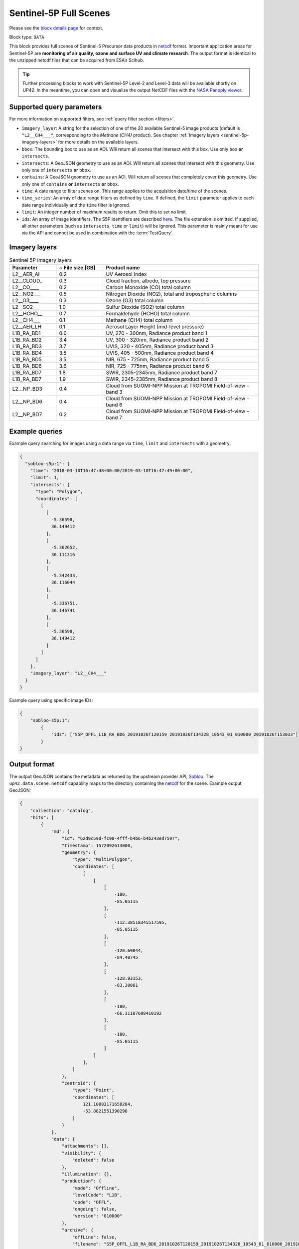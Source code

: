 .. meta::
   :description: UP42 data blocks: Sentinel 5 block description
   :keywords: Sentinel 5, ESA, air quality, ozone and surface UV, climate, full scene, block description

.. _sentinel-5p-block:

Sentinel-5P Full Scenes
=======================
Please see the `block details page <https://marketplace.up42.com/block/0c0c217f-d926-4534-9072-2e4ead2d3e6c>`_ for context.

Block type: ``DATA``

This block provides full scenes of Sentinel-5 Precursor data products in `netcdf <https://en.wikipedia.org/wiki/NetCDF>`_ format.
Important application areas for Sentinel-5P are **monitoring of air quality, ozone and surface UV and climate research**.
The output format is identical to the unzipped netcdf files that can be acquired from ESA’s Scihub.

.. tip:: Further processing blocks to work with Sentinel-5P Level-2 and Level-3 data will be available shortly on UP42.
   In the meantime, you can open and visualize the output NetCDF files with the `NASA Panoply viewer <https://www.giss.nasa.gov/tools/panoply/>`_.


Supported query parameters
--------------------------

For more information on supported filters, see :ref:`query filter section  <filters>`.

* ``ìmagery_layer``: A string for the selection of one of the 20 available Sentinel-5 image products (default is ``"L2__CH4___"``, corresponding to the *Methane (CH4)* product).
  See chapter :ref:`Imagery layers <sentinel-5p-imagery-layers>` for more details on the available layers.
* ``bbox``: The bounding box to use as an AOI. Will return all scenes that intersect with this box. Use only ``box``
  **or** ``intersects``.
* ``intersects``: A GeoJSON geometry to use as an AOI. Will return all scenes that intersect with this geometry. Use
  only one of ``intersects`` **or** ``bbox``.
* ``contains``: A GeoJSON geometry to use as an AOI. Will return all
  scenes that completely cover this geometry. Use only one of ``contains``
  **or** ``intersects`` **or** ``bbox``.
* ``time``: A date range to filter scenes on. This range applies to the acquisition date/time of the scenes.
* ``time_series``: An array of date range filters as defined by ``time``. If defined, the ``limit`` parameter applies to each date range individually and the ``time`` filter is ignored.
* ``limit``: An integer number of maximum results to return. Omit this to set no limit.
* ``ids``: An array of image identifiers. The S5P identifiers are described `here <https://earth.esa.int/web/sentinel/technical-guides/sentinel-5p/products-algorithms>`_. The file extension is omitted.
  If supplied, all other parameters (such as ``intersects``, ``time`` or ``limit``) will be ignored.
  This parameter is mainly meant for use via the API and cannot be used in combination with the :term:`TestQuery`.

.. _sentinel-5p-imagery-layers:

Imagery layers
--------------

.. list-table:: Sentinel 5P imagery layers
   :widths: 15 15 50
   :header-rows: 1

   * - Parameter
     - ~ File size [GB]
     - Product name
   * - L2__AER_AI
     - 0.2
     - UV Aerosol Index
   * - L2__CLOUD_
     - 0.3
     - Cloud fraction, albedo, top pressure
   * - L2__CO____
     - 0.2
     - Carbon Monoxide (CO) total column
   * - L2__NO2___
     - 0.5
     - Nitrogen Dioxide (NO2), total and tropospheric columns
   * - L2__O3____
     - 0.3
     - Ozone (O3) total column
   * - L2__SO2___
     - 1.0
     - Sulfur Dioxide (SO2) total column
   * - L2__HCHO__
     - 0.7
     - Formaldehyde (HCHO) total column
   * - L2__CH4___
     - 0.1
     - Methane (CH4) total column
   * - L2__AER_LH
     - 0.1
     - Aerosol Layer Height (mid-level pressure)
   * - L1B_RA_BD1
     - 0.6
     - UV, 270 - 300nm, Radiance product band 1
   * - L1B_RA_BD2
     - 3.4
     - UV, 300 - 320nm, Radiance product band 2
   * - L1B_RA_BD3
     - 3.7
     - UVIS, 320 - 405nm, Radiance product band 3
   * - L1B_RA_BD4
     - 3.5
     - UVIS, 405 - 500nm, Radiance product band 4
   * - L1B_RA_BD5
     - 3.5
     - NIR, 675 - 725nm, Radiance product band 5
   * - L1B_RA_BD6
     - 3.6
     - NIR, 725 - 775nm, Radiance product band 6
   * - L1B_RA_BD7
     - 1.8
     - SWIR, 2305-2345nm, Radiance product band 7
   * - L1B_RA_BD7
     - 1.9
     - SWIR, 2345-2385nm, Radiance product band 8
   * - L2__NP_BD3
     - 0.4
     - Cloud from SUOMI-NPP Mission at TROPOMI Field-of-view – band 3
   * - L2__NP_BD6
     - 0.4
     - Cloud from SUOMI-NPP Mission at TROPOMI Field-of-view – band 6
   * - L2__NP_BD7
     - 0.2
     - Cloud from SUOMI-NPP Mission at TROPOMI Field-of-view – band 7


Example queries
---------------

Example query searching for images using a data range via ``time``, ``limit`` and ``intersects`` with a geometry:

.. code-block:: javascript

    {
      "sobloo-s5p:1": {
        "time": "2018-03-10T16:47:48+00:00/2019-03-10T16:47:49+00:00",
        "limit": 1,
        "intersects": {
          "type": "Polygon",
          "coordinates": [
            [
              [
                -5.36598,
                36.149412
              ],
              [
                -5.362652,
                36.111316
              ],
              [
                -5.342433,
                36.116044
              ],
              [
                -5.336751,
                36.146741
              ],
              [
                -5.36598,
                36.149412
              ]
            ]
          ]
        },
        "imagery_layer": "L2__CH4___"
      }
    }

Example query using specific image IDs:

.. code-block:: javascript

    {
        "sobloo-s5p:1":
            {
                "ids": ["S5P_OFFL_L1B_RA_BD6_20191026T120159_20191026T134328_10543_01_010000_20191026T153033"]
            }
    }



Output format
-------------

The output GeoJSON contains the metadata as returned by the upstream provider API, `Sobloo <https://sobloo.eu>`_.
The ``up42.data.scene.netcdf`` capability maps to the directory containing the `netcdf`_ for the scene. Example output GeoJSON:

.. code-block:: javascript

    {
        "collection": "catalog",
        "hits": [
            {
                "md": {
                    "id": "62d9c59d-fc90-4fff-b4b6-b4b243ed7597",
                    "timestamp": 1572092613000,
                    "geometry": {
                        "type": "MultiPolygon",
                        "coordinates": [
                            [
                                [
                                    [
                                        -180,
                                        -85.05115
                                    ],
                                    [
                                        -112.38518345517595,
                                        -85.05115
                                    ],
                                    [
                                        -120.69044,
                                        -84.40745
                                    ],
                                    [
                                        -128.93153,
                                        -83.30081
                                    ],
                                    [
                                        -180,
                                        -66.11107688410192
                                    ],
                                    [
                                        -180,
                                        -85.05115
                                    ]
                                ]
                            ],
                        ]
                    },
                    "centroid": {
                        "type": "Point",
                        "coordinates": [
                            121.10083171650284,
                            -53.8821551390298
                        ]
                    }
                },
                "data": {
                    "attachments": [],
                    "visibility": {
                        "deleted": false
                    },
                    "illumination": {},
                    "production": {
                        "mode": "Offline",
                        "levelCode": "L1B",
                        "code": "OFFL",
                        "ongoing": false,
                        "version": "010000"
                    },
                    "archive": {
                        "offLine": false,
                        "filename": "S5P_OFFL_L1B_RA_BD6_20191026T120159_20191026T134328_10543_01_010000_20191026T153033.nc",
                        "size": 3031,
                        "format": "netCDF",
                        "onLine": false
                    },
                    "spatialCoverage": {
                        "verticality": {},
                        "geometry": {
                            "geographicBoundingPolygon": {
                                "coordinates": [
                                    [
                                        [
                                            [
                                                -180,
                                                -85.05115
                                            ],
                                            [
                                                -112.38518345517595,
                                                -85.05115
                                            ],
                                            [
                                                -120.69044,
                                                -84.40745
                                            ],
                                            [
                                                -128.93153,
                                                -83.30081
                                            ],
                                            [
                                                -180,
                                                -66.11107688410192
                                            ],
                                            [
                                                -180,
                                                -85.05115
                                            ]
                                        ]
                                    ],
                                    "type": "MultiPolygon"
                                },
                                "global": false,
                                "centerPoint": {
                                    "lon": 121.10083171650284,
                                    "lat": -53.8821551390298
                                }
                            }
                        },
                        "quality": {
                            "qualified": false
                        },
                        "target": {},
                        "timeStamp": 1572092613000,
                        "uid": "62d9c59d-fc90-4fff-b4b6-b4b243ed7597",
                        "identification": {
                            "profile": "Image",
                            "externalId": "S5P_OFFL_L1B_RA_BD6_20191026T120159_20191026T134328_10543_01_010000_20191026T153033",
                            "description": "Radiance Band 6",
                            "collection": "Sentinel-5 Precursor",
                            "type": "L1B_RA_BD6",
                            "dataset": {}
                        },
                        "transmission": {},
                        "contentDescription": {},
                        "provider": {},
                        "acquisition": {
                            "endViewingDate": 1572095750000,
                            "mission": "Sentinel-5 Precursor",
                            "beginViewingDate": 1572092613000,
                            "missionName": "Sentinel-5 Precursor",
                            "sensorId": "TROPOMI"
                        },
                        "orbit": {},
                        "state": {
                            "resources": {
                                "thumbnail": false,
                                "quicklook": false
                            },
                            "services": {
                                "wmts": false,
                                "download": "internal",
                                "wcs": false,
                                "wms": false
                            },
                            "insertionDate": 1572115004084
                        },
                        "attitude": {}
                    }
                }
            ],
            "nbhits": 1,
            "totalnb": 2407,
            "links": {
                "self": {
                    "href": "https://sobloo.eu/api/v1/services/explore/explore/catalog/_search?f=identification.collection%3Aeq%3ASentinel-5%20Precursor&gintersect=0.106525%2C49.8918%2C25.6199%2C62.9185&sort=-timeStamp&size=1&f=identification.type%3Aeq%3AL1B_RA_BD6&f=state.services.download%3Aeq%3Ainternal",
                    "method": "GET"
                }
            }
        }


Capabilities
------------

This block has a single output capability, ``up42.data.scene.netcdf``.
